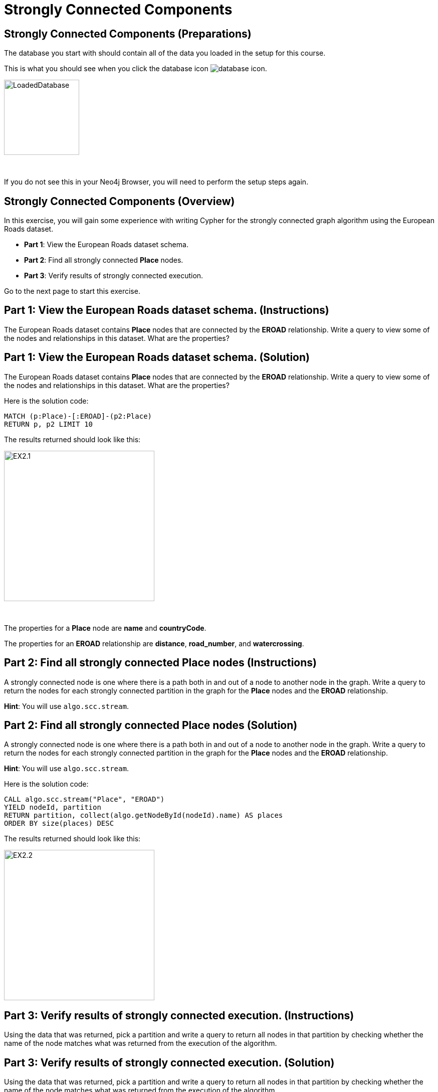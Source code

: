 = Strongly Connected Components
:icons: font

== Strongly Connected Components (Preparations)

The database you start with should contain all of the data you loaded in the setup for this course.

This is what you should see when you click the database icon image:{guides}/img/database-icon.png[].

image::{guides}/img/LoadedDatabase.png[LoadedDatabase,width=150]

{nbsp} +

If you do not see this in your Neo4j Browser, you will need to perform the setup steps again.

== Strongly Connected Components (Overview)

In this exercise, you will gain some experience with writing Cypher for the strongly connected graph algorithm using the European Roads dataset.

* *Part 1*: View the European Roads dataset schema.
* *Part 2*: Find all strongly connected *Place* nodes.
* *Part 3*: Verify results of strongly connected execution.


Go to the next page to start this exercise.

== Part 1: View the European Roads dataset schema. (Instructions)

The European Roads dataset contains *Place* nodes that are connected by the *EROAD* relationship. Write a query to view some of the nodes and relationships in this dataset. What are the properties?

== Part 1: View the European Roads dataset schema. (Solution)

The European Roads dataset contains *Place* nodes that are connected by the *EROAD* relationship. Write a query to view some of the nodes and relationships in this dataset. What are the properties?

Here is the solution code:

[source, cypher]
----
MATCH (p:Place)-[:EROAD]-(p2:Place)
RETURN p, p2 LIMIT 10
----

The results returned should look like this:

[.thumb]
image::{guides}/img/EX2.1.png[EX2.1,width=300]

{nbsp} +

The properties for a *Place* node are *name* and *countryCode*.

The properties for an *EROAD* relationship are *distance*, *road_number*, and *watercrossing*.

== Part 2: Find all strongly connected Place nodes (Instructions)

A strongly connected node is one where there is a path both  in and out of a node to another node in the graph. Write a query to return the nodes for each strongly connected partition in the graph for the *Place* nodes and the *EROAD* relationship.

*Hint*: You will use `algo.scc.stream`.

== Part 2: Find all strongly connected Place nodes (Solution)

A strongly connected node is one where there is a path both  in and out of a node to another node in the graph. Write a query to return the nodes for each strongly connected partition in the graph for the *Place* nodes and the *EROAD* relationship.

*Hint*: You will use `algo.scc.stream`.

Here is the solution code:

[source, cypher]
----
CALL algo.scc.stream("Place", "EROAD")
YIELD nodeId, partition
RETURN partition, collect(algo.getNodeById(nodeId).name) AS places
ORDER BY size(places) DESC
----

The results returned should look like this:

[.thumb]
image::{guides}/img/EX2.2.png[EX2.2,width=300]

== Part 3: Verify results of strongly connected execution. (Instructions)

Using the data that was returned, pick a partition and write a query to return all nodes in that partition by checking whether the name of the node matches what was returned from the execution of the algorithm.

== Part 3: Verify results of strongly connected execution. (Solution)

Using the data that was returned, pick a partition and write a query to return all nodes in that partition by checking whether the name of the node matches what was returned from the execution of the algorithm.

Here is a query to return all nodes in a partition containing four Place nodes:

[source]
----
MATCH (x:Place) WHERE
x.name IN ["Aveiro", "Coimbra", "Lisboa", "Santarem", "Leiria"]
RETURN x
----

The results should be:

[.thumb]
image::{guides}/img/EX2.3.png[EX2.3,width=300]

{nbsp} +

Here we see that every *Place* node has a path to and from it to get to any other node in the partition.

== Strongly Connected Components: Taking it further

. Try using different configuration values.
. Try using the stream version of the algorithm.

== Strongly Connected Components (Summary)

In this exercise, you gained some experience with writing Cypher for the strongly connected graph algorithm using the European Roads dataset.


